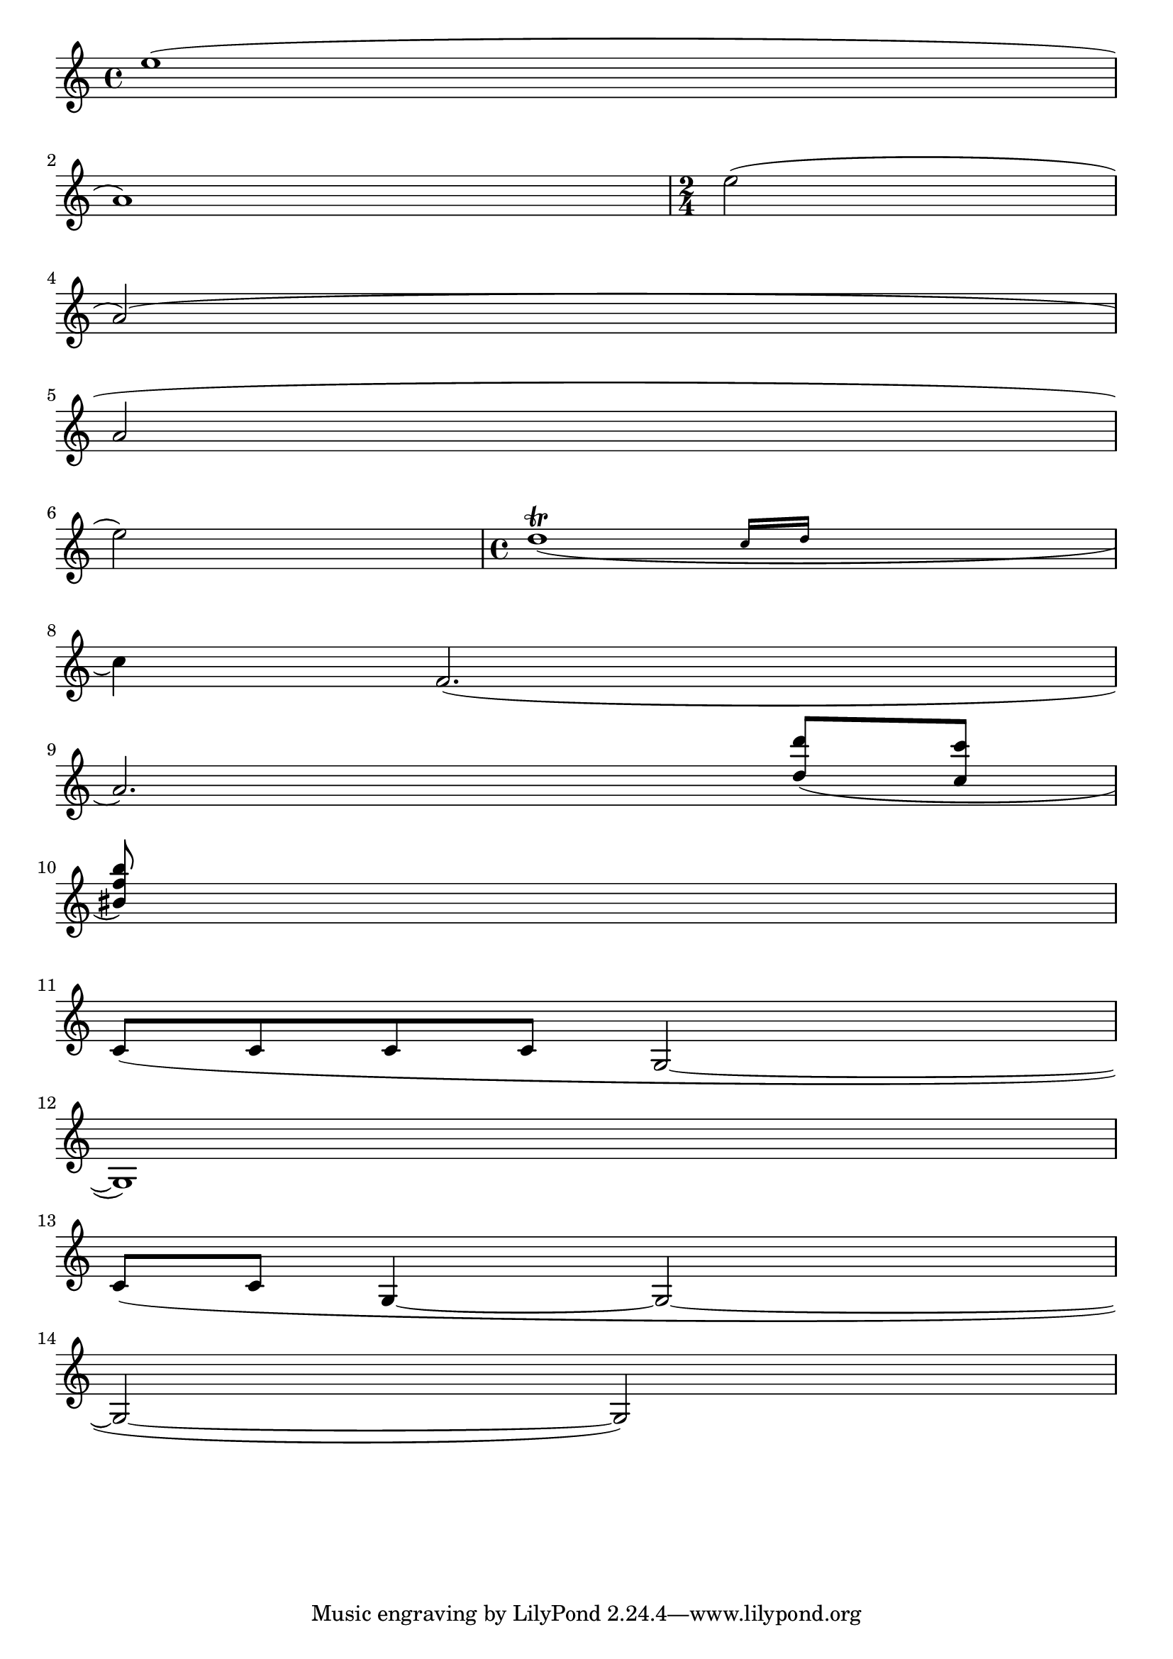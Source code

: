 
\version "2.3.17"

\header{
texidoc="
Across line breaks, slurs behave nicely.  On the left, they extend to
just after the preferatory matter, and on the right to the end of the
staff.  A slur should follow the same vertical direction it would have
in unbroken state.
"
}
\paper {
    linewidth=40.\mm
    indent=0.
}

\relative c''{
    e1( \break a,)
    \time 2/4
    e'2( \break a,)(\break
    a2\break
    e'2)
    \time 4/4
    << d1_(\trill
       { s2 \grace {
	   c16[ d] 
       } }
     >>
    \break 
    c4) f='2.(\break
    a2.)
    \stemUp
    <d='' d'>8( <c c'> \break
    <bis f' b>) s2..\break
    \stemNeutral
    \relative  { c'8[( c c c] g2 ~ | \break
		g1) | \break
		\slurDown c8[( c] g4 ~ g2 ~ | \break
		g2 ~ g2) }
}

